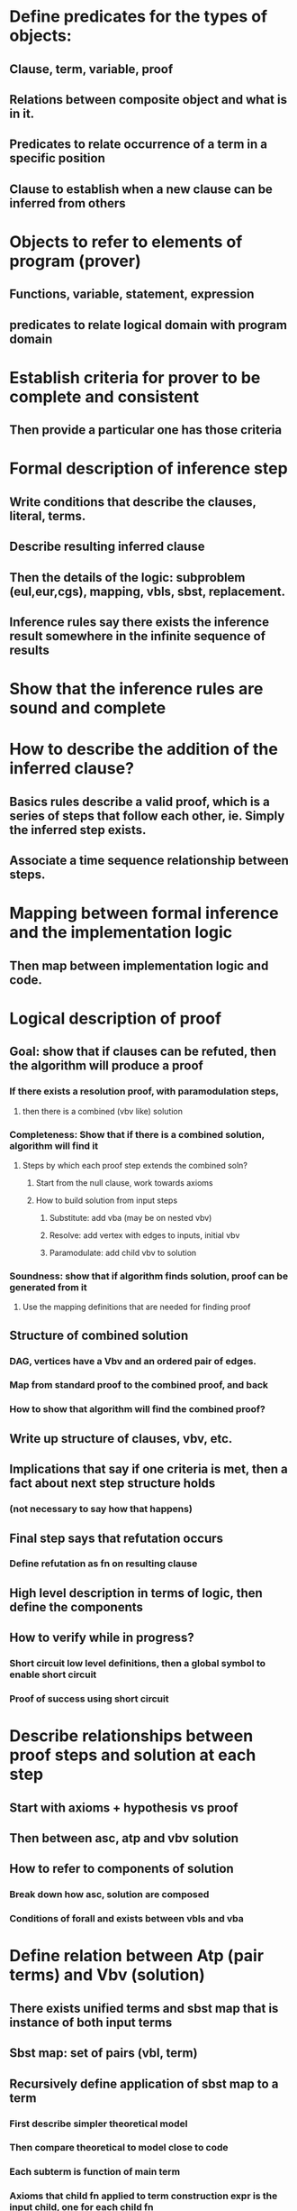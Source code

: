 #+STARTUP: showall
* Define predicates for the types of objects:
** Clause, term, variable, proof
** Relations between composite object and what is in it.
** Predicates to relate occurrence of a term in a specific position
** Clause to establish when a new clause can be inferred from others
* Objects to refer to elements of program (prover)
** Functions, variable, statement, expression
** predicates to relate logical domain with program domain
* Establish criteria for prover to be complete and consistent
** Then provide a particular one has those criteria

* Formal description of inference step
** Write conditions that describe the clauses, literal, terms.
** Describe resulting inferred clause
** Then the details of the logic: subproblem (eul,eur,cgs), mapping, vbls, sbst, replacement.
** Inference rules say there exists the inference result somewhere in the infinite sequence of results

* Show that the inference rules are sound and complete

* How to describe the addition of the inferred clause?
** Basics rules describe a valid proof, which is a series of steps that follow each other, ie. Simply the inferred step exists.
** Associate a time sequence relationship between steps.

* Mapping between formal inference and the implementation logic
** Then map between implementation logic and code.

* Logical description of proof
** Goal: show that if clauses can be refuted, then the algorithm will produce a proof
*** If there exists a resolution proof, with paramodulation steps, 
**** then there is a combined (vbv like) solution
*** Completeness: Show that if there is a combined solution, algorithm will find it
**** Steps by which each proof step extends the combined soln?
***** Start from the null clause, work towards axioms
***** How to build solution from input steps
****** Substitute: add vba (may be on nested vbv)
****** Resolve: add vertex with edges to inputs, initial vbv
****** Paramodulate: add child vbv to solution

*** Soundness: show that if algorithm finds solution, proof can be generated from it
**** Use the mapping definitions that are needed for finding proof
** Structure of combined solution 
*** DAG, vertices have a Vbv and an ordered pair of edges.
*** Map from standard proof to the combined proof, and back
*** How to show that algorithm will find the combined proof? 
** Write up structure of clauses, vbv, etc.
** Implications that say if one criteria is met, then a fact about next step structure holds 
*** (not necessary to say how that happens)
** Final step says that refutation occurs
*** Define refutation as fn on resulting clause
** High level description in terms of logic, then define the components
** How to verify while in progress?
*** Short circuit low level definitions, then a global symbol to enable short circuit
*** Proof of success using short circuit

* Describe relationships between proof steps and solution at each step
** Start  with axioms + hypothesis vs proof
** Then between asc, atp and vbv solution
** How to refer to components of solution
*** Break down how asc, solution are composed
*** Conditions of forall and exists between vbls and vba


* Define relation between Atp (pair terms) and Vbv (solution)
** There exists unified terms and sbst map that is instance of both input terms
** Sbst map: set of pairs (vbl, term)
** Recursively define application of sbst map to a term
*** First describe simpler theoretical model
*** Then compare theoretical to model close to code
*** Each subterm is function of main term
*** Axioms that child fn applied to term construction expr is the input child, one for each child fn
*** Map: axioms for adding to map and doing lookup (can relate to implementation as set of pairs)
** Combine subterm solns into larger term soln
*** Define operators on sets of pairs
*** Properties of applying maps
*** Define kind of map, properties that kind has, then define specific map as what kind it is
*** Equate result of problem to functional/recursive expression of inputs


* How to extract from given valid proof of non-satisfiability of clauses a soln that algorithm would find
** Only axioms a sbst steps would matter for building vba, cut needed to build vertices, using combined soln
** Mine the proof steps for eqs, etc that algorithm would find
** Build those into combined soln
** Use validity of proof to use that combined soln would be found
*** Terms would be cut implies combined soln needs to be found for those terms
*** Input proof asserts those terms match, could be composed from earlier sbst steps
*** Each sbst step corresponds to adding a vba to a list. The cut forms a vbv with that list of vba.
*** Sbst step removes occurrences of the vbl.
** How to get to level or mvb and mob maps?
